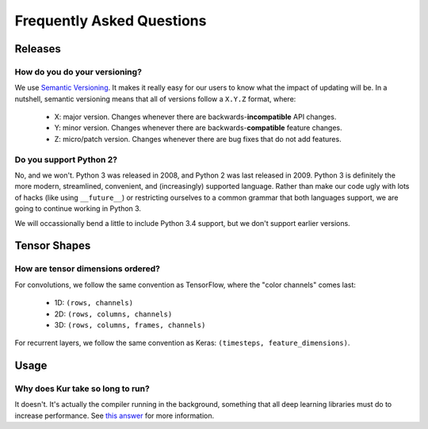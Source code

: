 **************************
Frequently Asked Questions
**************************

Releases
========

How do you do your versioning?
------------------------------

We use `Semantic Versioning <http://semver.org/>`_. It makes it really easy for
our users to know what the impact of updating will be. In a nutshell, semantic
versioning means that all of versions follow a ``X.Y.Z`` format, where:

	- X: major version. Changes whenever there are backwards-**incompatible**
	  API changes.
	- Y: minor version. Changes whenever there are backwards-**compatible**
	  feature changes.
	- Z: micro/patch version. Changes whenever there are bug fixes that do not
	  add features.

Do you support Python 2?
------------------------

No, and we won't. Python 3 was released in 2008, and Python 2 was last released
in 2009. Python 3 is definitely the more modern, streamlined, convenient, and
(increasingly) supported language. Rather than make our code ugly with lots of
hacks (like using ``__future__``) or restricting ourselves to a common grammar
that both languages support, we are going to continue working in Python 3.

We will occassionally bend a little to include Python 3.4 support, but we don't
support earlier versions.

Tensor Shapes
=============

How are tensor dimensions ordered?
----------------------------------

For convolutions, we follow the same convention as TensorFlow, where the "color
channels" comes last:

	- 1D: ``(rows, channels)``
	- 2D: ``(rows, columns, channels)``
	- 3D: ``(rows, columns, frames, channels)``

For recurrent layers, we follow the same convention as Keras: ``(timesteps,
feature_dimensions)``.

Usage
=====

Why does Kur take so long to run?
---------------------------------

It doesn't. It's actually the compiler running in the background, something
that all deep learning libraries must do to increase performance. See `this
answer <looks_stuck>`_ for more information.
